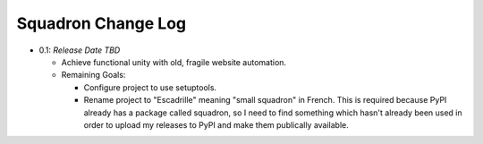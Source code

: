 ===================
Squadron Change Log
===================

- 0.1: *Release Date TBD*

  - Achieve functional unity with old, fragile website automation.
  - Remaining Goals:

    - Configure project to use setuptools.
    - Rename project to "Escadrille" meaning "small squadron" in French. This
      is required because PyPI already has a package called squadron, so I need
      to find something which hasn't already been used in order to upload my
      releases to PyPI and make them publically available.

